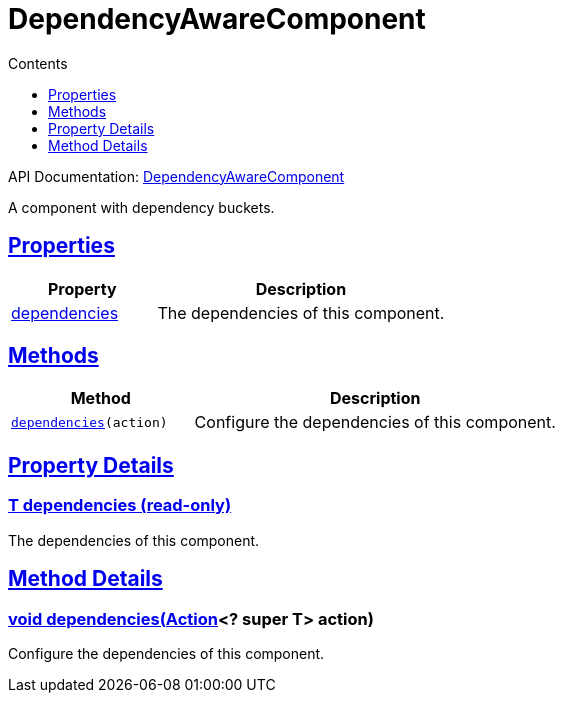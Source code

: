 :toc:
:toclevels: 1
:toc-title: Contents
:icons: font
:idprefix:
:jbake-status: published
:encoding: utf-8
:lang: en-US
:sectanchors: true
:sectlinks: true
:linkattrs: true
= DependencyAwareComponent
:jbake-type: dsl_chapter
:jbake-tags: user manual, gradle plugin dsl, DependencyAwareComponent
:jbake-description: Learn about the build language of the DependencyAwareComponent type.
:jbake-category: Core types

API Documentation: link:../javadoc/dev/nokee/platform/base/DependencyAwareComponent.html[DependencyAwareComponent]

A component with dependency buckets.



== Properties



[cols="1,2", options="header", width=100%]
|===
|Property
|Description


|link:#dev.nokee.platform.base.DependencyAwareComponent:dependencies[dependencies]
|The dependencies of this component.

|===




== Methods


[cols="1,2", options="header", width=100%]
|===
|Method
|Description


|`link:#dev.nokee.platform.base.DependencyAwareComponent:dependencies-org.gradle.api.Action-[dependencies](action)`
|Configure the dependencies of this component.

|===





== Property Details


[[dev.nokee.platform.base.DependencyAwareComponent:dependencies]]
=== T dependencies (read-only)

The dependencies of this component.








== Method Details


[[dev.nokee.platform.base.DependencyAwareComponent:dependencies-org.gradle.api.Action-]]
=== void dependencies(link:https://docs.gradle.org/6.2.1/javadoc/org/gradle/api/Action.html[Action]<? super T> action)

Configure the dependencies of this component.






